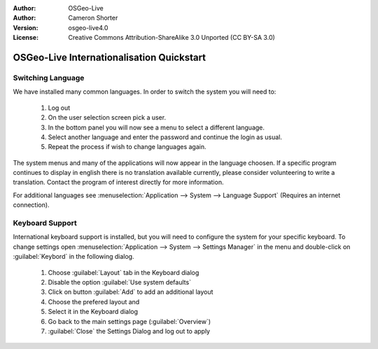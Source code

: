 
:Author: OSGeo-Live
:Author: Cameron Shorter
:Version: osgeo-live4.0
:License: Creative Commons Attribution-ShareAlike 3.0 Unported  (CC BY-SA 3.0)

.. _osgeolive-internationalisation-quickstart:
 
********************************************************************************
OSGeo-Live Internationalisation Quickstart
********************************************************************************

Switching Language
--------------------------------------------------------------------------------

We have installed many common languages. In order to switch the system you will need to:

   #. Log out
   #. On the user selection screen pick a user.
   #. In the bottom panel you will now see a menu to select a different language.
   #. Select another language and enter the password and continue the login as usual.
   #. Repeat the process if wish to change languages again.

The system menus and many of the applications will now appear in the language choosen. If a specific program continues to display in english there is no translation available currently, please consider volunteering to write a translation. Contact the program of interest directly for more information.

For additional languages see :menuselection:`Application --> System --> Language Support` (Requires an internet connection).

Keyboard Support
--------------------------------------------------------------------------------
International keyboard support is installed, but you will need to configure the system for your specific keyboard. 
To change settings open :menuselection:`Application --> System --> Settings Manager` in the menu and double-click on :guilabel:`Keybord`
in the following dialog. 

   #. Choose :guilabel:`Layout` tab in the Keyboard dialog
   #. Disable the option :guilabel:`Use system defaults`
   #. Click on button :guilabel:`Add` to add an additional layout
   #. Choose the prefered layout and
   #. Select it in the Keyboard dialog
   #. Go back to the main settings page (:guilabel:`Overview`)
   #. :guilabel:`Close` the Settings Dialog and log out to apply
